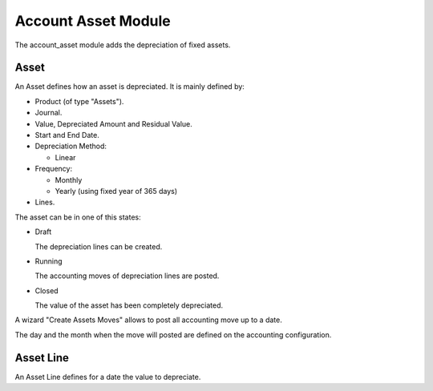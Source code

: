 Account Asset Module
####################

The account_asset module adds the depreciation of fixed assets.

Asset
*****

An Asset defines how an asset is depreciated. It is mainly defined by:

- Product (of type "Assets").
- Journal.
- Value, Depreciated Amount and Residual Value.
- Start and End Date.
- Depreciation Method:

  - Linear

- Frequency:

  - Monthly
  - Yearly (using fixed year of 365 days)

- Lines.

The asset can be in one of this states:

* Draft

  The depreciation lines can be created.

* Running

  The accounting moves of depreciation lines are posted.

* Closed

  The value of the asset has been completely depreciated.

A wizard "Create Assets Moves" allows to post all accounting move up to a date.

The day and the month when the move will posted are defined on the accounting
configuration.

Asset Line
**********

An Asset Line defines for a date the value to depreciate.
